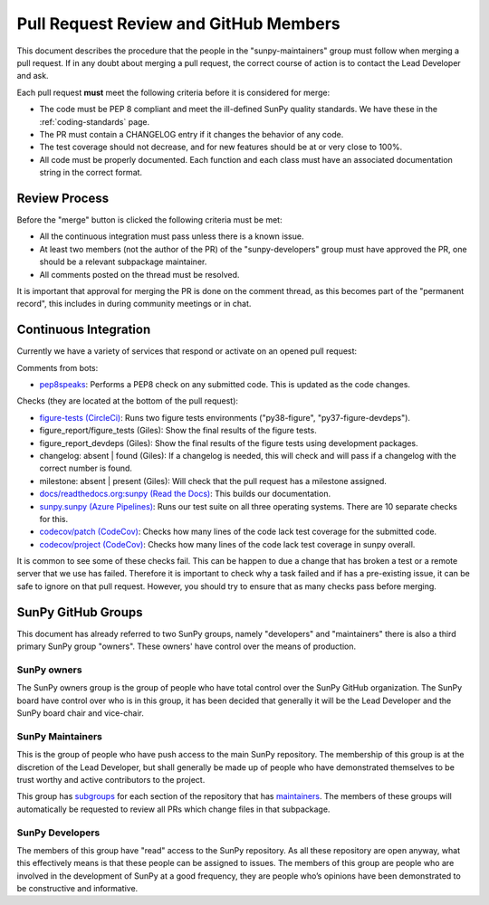 .. _pr_review:

**************************************
Pull Request Review and GitHub Members
**************************************

This document describes the procedure that the people in the "sunpy-maintainers" group must follow when merging a pull request.
If in any doubt about merging a pull request, the correct course of action is to contact the Lead Developer and ask.

Each pull request **must** meet the following criteria before it is considered for merge:

* The code must be PEP 8 compliant and meet the ill-defined SunPy quality standards.
  We have these in the :ref:`coding-standards` page.

* The PR must contain a CHANGELOG entry if it changes the behavior of any code.

* The test coverage should not decrease, and for new features should be at or very close to 100%.

* All code must be properly documented.
  Each function and each class must have an associated documentation string in the correct format.

Review Process
==============

Before the "merge" button is clicked the following criteria must be met:

* All the continuous integration must pass unless there is a known issue.

* At least two members (not the author of the PR) of the "sunpy-developers" group must have approved the PR, one should be a relevant subpackage maintainer.

* All comments posted on the thread must be resolved.

It is important that approval for merging the PR is done on the comment thread, as this becomes part of the "permanent record", this includes in during community meetings or in chat.

Continuous Integration
======================

Currently we have a variety of services that respond or activate on an opened pull request:

Comments from bots:

* `pep8speaks <https://github.com/OrkoHunter/pep8speaks>`_: Performs a PEP8 check on any submitted code. This is updated as the code changes.

Checks (they are located at the bottom of the pull request):

* `figure-tests (CircleCi) <https://circleci.com/gh/sunpy/sunpy/>`_: Runs two figure tests environments ("py38-figure", "py37-figure-devdeps").

* figure_report/figure_tests (Giles): Show the final results of the figure tests.

* figure_report_devdeps (Giles): Show the final results of the figure tests using development packages.

* changelog: absent | found (Giles): If a changelog is needed, this will check and will pass if a changelog with the correct number is found.

* milestone: absent | present (Giles): Will check that the pull request has a milestone assigned.

* `docs/readthedocs.org:sunpy (Read the Docs) <https://readthedocs.org/projects/sunpy/>`_: This builds our documentation.

* `sunpy.sunpy (Azure Pipelines) <https://dev.azure.com/sunpy/sunpy/_build>`_: Runs our test suite on all three operating systems.
  There are 10 separate checks for this.

* `codecov/patch (CodeCov) <https://codecov.io/gh/sunpy/sunpy/>`_: Checks how many lines of the code lack test coverage for the submitted code.

* `codecov/project (CodeCov) <https://codecov.io/gh/sunpy/sunpy/>`_: Checks how many lines of the code lack test coverage in sunpy overall.

It is common to see some of these checks fail.
This can be happen to due a change that has broken a test or a remote server that we use has failed.
Therefore it is important to check why a task failed and if has a pre-existing issue, it can be safe to ignore on that pull request.
However, you should try to ensure that as many checks pass before merging.

SunPy GitHub Groups
===================

This document has already referred to two SunPy groups, namely "developers" and "maintainers" there is also a third primary SunPy group "owners".
These owners' have control over the means of production.

SunPy owners
------------

The SunPy owners group is the group of people who have total control over the SunPy GitHub organization.
The SunPy board have control over who is in this group, it has been decided that generally it will be the Lead Developer and the SunPy board chair and vice-chair.

SunPy Maintainers
-----------------

This is the group of people who have push access to the main SunPy repository.
The membership of this group is at the discretion of the Lead Developer, but shall generally be made up of people who have demonstrated themselves to be trust worthy and active contributors to the project.

This group has `subgroups <https://github.com/orgs/sunpy/teams/sunpy-maintainers/teams>`__ for each section of the repository that has `maintainers <https://sunpy.org/team#maintainer-list>`__.
The members of these groups will automatically be requested to review all PRs which change files in that subpackage.



SunPy Developers
----------------

The members of this group have "read" access to the SunPy repository.
As all these repository are open anyway, what this effectively means is that these people can be assigned to issues.
The members of this group are people who are involved in the development of SunPy at a good frequency, they are people who’s opinions have been demonstrated to be constructive and informative.
